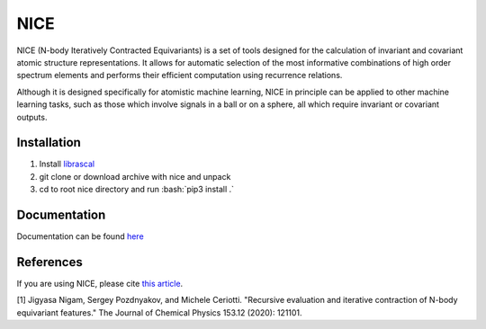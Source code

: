 .. role:: bash(code)
   :language: bash

NICE
====

NICE (N-body Iteratively Contracted Equivariants) is a set of tools designed for the calculation of 
invariant and covariant atomic structure representations. It allows for
automatic selection of the most informative combinations of high order spectrum elements
and performs their efficient computation using recurrence relations. 

Although it is designed specifically for atomistic machine learning, NICE in principle 
can be applied to other machine learning tasks, such as those which involve signals in a ball or on a sphere, all which require invariant or covariant outputs. 

++++++++++++
Installation
++++++++++++

1. Install `librascal <https://github.com/cosmo-epfl/librascal>`_
2. git clone or download archive with nice and unpack
3. cd to root nice directory and run :bash:`pip3 install .`

+++++++++++++
Documentation
+++++++++++++

Documentation can be found `here <https://serfg.github.io/nice/>`_

++++++++++
References
++++++++++

If you are using NICE, please cite `this article <https://aip.scitation.org/doi/10.1063/5.0021116>`_. 

[1] Jigyasa Nigam, Sergey Pozdnyakov, and Michele Ceriotti. "Recursive evaluation and iterative contraction of N-body equivariant features." The Journal of Chemical Physics 153.12 (2020): 121101.
